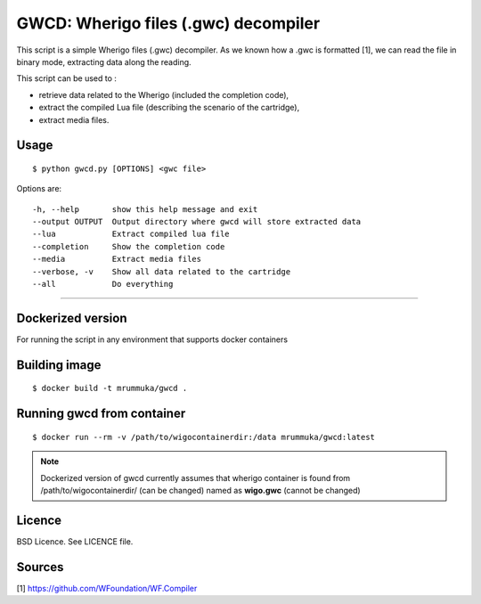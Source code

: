 GWCD: Wherigo files (.gwc) decompiler
=====================================

This script is a simple Wherigo files (.gwc) decompiler. As we known how a .gwc
is formatted [1], we can read the file in binary mode, extracting data along the
reading.

This script can be used to :

- retrieve data related to the Wherigo (included the completion code),
- extract the compiled Lua file (describing the scenario of the cartridge),
- extract media files.

Usage
-----

::

    $ python gwcd.py [OPTIONS] <gwc file>

Options are::

    -h, --help       show this help message and exit
    --output OUTPUT  Output directory where gwcd will store extracted data
    --lua            Extract compiled lua file
    --completion     Show the completion code
    --media          Extract media files
    --verbose, -v    Show all data related to the cartridge
    --all            Do everything

---------------------------------------------

Dockerized version
------------------
For running the script in any environment that supports docker containers

Building image
--------------
::

    $ docker build -t mrummuka/gwcd .
    
Running gwcd from container
---------------------------

::

    $ docker run --rm -v /path/to/wigocontainerdir:/data mrummuka/gwcd:latest

.. note:: Dockerized version of gwcd currently assumes that wherigo container is found from /path/to/wigocontainerdir/ (can be changed) named as **wigo.gwc** (cannot be changed)




Licence
-------
BSD Licence. See LICENCE file.

Sources
-------
[1] https://github.com/WFoundation/WF.Compiler
